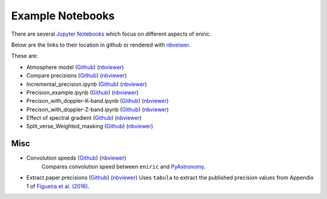 =================
Example Notebooks
=================

There are several `Jupyter Notebooks <https://github.com/jason-neal/eniric/blob/master/docs/Notebooks/>`_ which focus on different aspects of eniric.

Below are the links to their location in github or rendered with `nbveiwer <https://nbviewer.jupyter.org/>`_.


These are:

* Atmosphere model (`Github <https://github.com/jason-neal/eniric/blob/master/docs/Notebooks/atmosphere_example.ipynb>`__) (`nbviewer <https://nbviewer.jupyter.org/github/jason-neal/eniric/blob/master/docs/Notebooks/Compare_precisions.ipynb>`__)
* Compare precisions (`Github <https://github.com/jason-neal/eniric/blob/master/docs/Notebooks/Compare_precisions.ipynb>`__) (`nbviewer <https://nbviewer.jupyter.org/github/jason-neal/eniric/blob/master/docs/Notebooks/Compare_precisions.ipynb>`__)
* Incremental_precision.ipynb (`Github <https://github.com/jason-neal/eniric/blob/master/docs/Notebooks/Incremental_precision.ipynb>`__) (`nbviewer <https://nbviewer.jupyter.org/github/jason-neal/eniric/blob/master/docs/Notebooks/Incremental_precision.ipynb>`__)
* Precision_example.ipynb (`Github <https://github.com/jason-neal/eniric/blob/master/docs/Notebooks/Precision_example.ipynb>`__) (`nbviewer <https://nbviewer.jupyter.org/github/jason-neal/eniric/blob/master/docs/Notebooks/Precision_example.ipynb>`__)
* Precison_with_doppler-K-band.ipynb (`Github <https://github.com/jason-neal/eniric/blob/master/docs/Notebooks/Precison_with_doppler-K-band.ipynb>`__) (`nbviewer <https://nbviewer.jupyter.org/github/jason-neal/eniric/blob/master/docs/Notebooks/Precison_with_doppler-K-band.ipynb>`__)
* Precison_with_doppler-Z-band.ipynb (`Github <https://github.com/jason-neal/eniric/blob/master/docs/Notebooks/Precison_with_doppler-Z-band.ipynb>`__) (`nbviewer <https://nbviewer.jupyter.org/github/jason-neal/eniric/blob/master/docs/Notebooks/Precison_with_doppler-Z-band.ipynb>`__)
* Effect of spectral gradient (`Github <https://github.com/jason-neal/eniric/blob/master/docs/Notebooks/spectral_gradient.ipynb>`__) (`nbviewer <https://nbviewer.jupyter.org/github/jason-neal/eniric/blob/master/docs/Notebooks/spectral_gradient.ipynb>`__)
* Split_verse_Weighted_masking (`Github <https://github.com/jason-neal/eniric/blob/master/docs/Notebooks/Split_verse_Weighted_masking.ipynb>`__) (`nbviewer <https://nbviewer.jupyter.org/github/jason-neal/eniric/blob/master/docs/Notebooks/Split_verse_Weighted_masking.ipynb>`__)


Misc
^^^^

* Convolution speeds (`Github <https://github.com/jason-neal/eniric/blob/master/docs/Notebooks/Convolution_speeds.ipynb>`__) (`nbviewer <https://nbviewer.jupyter.org/github/jason-neal/eniric/blob/master/docs/Notebooks/Compare_precisions.ipynb>`__)
   Compares convolution speed between ``eniric`` and `PyAstronomy <https://www.hs.uni-hamburg.de/DE/Ins/Per/Czesla/PyA/PyA/pyaslDoc/aslDoc/broadening.html>`_.

* Extract paper precisions (`Github <https://github.com/jason-neal/eniric/blob/master/docs/Notebooks/Extract-paper-precisions.ipynb>`__) (`nbviewer <https://nbviewer.jupyter.org/github/jason-neal/eniric/blob/master/docs/Notebooks/Extract-paper-precisions.ipynb>`__)
  Uses ``tabula`` to extract the published precision values from Appendix 1 of `Figueira et al. (2016)`_.



.. _`Figueira et al. (2016)`: http://dx.doi.org/10.1051/0004-6361/201526900
